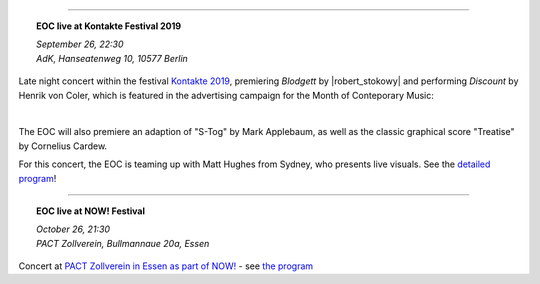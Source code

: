 .. title: EOC
.. slug: index
.. date: 2019-04-07 20:10:18 UTC+02:00
.. tags: 
.. category: 
.. link: 
.. description: 
.. type: text
.. hidetitle: True


.. thumbnail:: /images/20190909-eoc-en325.jpg
  :width: 600
  :align: center
  :alt: EOC at the TU Studio
	
------------

.. topic:: **EOC live at Kontakte Festival 2019**

	   | *September 26, 22:30*
	   | *AdK, Hanseatenweg 10, 10577 Berlin*
	 
	      
Late night concert within the festival `Kontakte 2019 <https://www.adk.de/en/projects/2019/kontakte19/programme.htm>`_,
premiering *Blodgett* by |robert_stokowy| and performing  *Discount* by Henrik von Coler, which is featured in the
advertising campaign for the Month of Conteporary Music:

.. thumbnail:: /images/2019-09-15_discount_plakat.jpg
	       :alt: INM posters with DISCOUNT graphics
	       :width: 200
	       :align: center

|		       
		       
The EOC will also premiere an adaption of
"S-Tog" by Mark Applebaum, as well as the classic graphical score "Treatise" by Cornelius Cardew.

For this concert, the EOC is teaming up with Matt Hughes from Sydney, who presents live visuals.
See the `detailed program </live/kontakte-2019>`_!
	
------------


.. topic:: **EOC live at NOW! Festival**


	   | *October 26, 21:30*
           | *PACT Zollverein, Bullmannaue 20a, Essen* 
	   
Concert at  `PACT Zollverein in Essen as part of NOW! <https://www.pact-zollverein.de/en/programme/late-night-concert-dj-session>`_	- see  `the program </live/now-2019>`_


	    
.. |robert_stokowy| raw:: html

  <a href="https://www.robert-stokowy.de/" target="_blank">Robert Stokowy</a>

